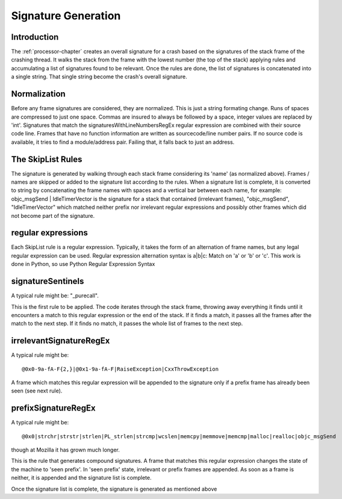 .. _signaturegeneration-chapter:

====================
Signature Generation
====================

Introduction
============

The :ref:`processor-chapter` creates an overall signature for a crash based on
the signatures of the stack frame of the crashing thread. It walks the stack
from the frame with the lowest number (the top of the stack) applying rules and
accumulating a list of signatures found to be relevant. Once the rules are done,
the list of signatures is concatenated into a single string. That single string
become the crash's overall signature.


Normalization
=============

Before any frame signatures are considered, they are normalized. This is just a
string formating change. Runs of spaces are compressed to just one space. Commas
are insured to always be followed by a space, integer values are replaced by
'int'. Signatures that match the signaturesWithLineNumbersRegEx regular
expression are combined with their source code line. Frames that have no
function information are written as sourcecode/line number pairs. If no source
code is available, it tries to find a module/address pair. Failing that, it
falls back to just an address.


The SkipList Rules
==================

The signature is generated by walking through each stack frame considering its
'name' (as normalized above). Frames / names are skipped or added to the
signature list according to the rules. When a signature list is complete, it is
converted to string by concatenating the frame names with spaces and a vertical
bar between each name, for example: objc_msgSend | IdleTimerVector is the
signature for a stack that contained (irrelevant frames), "objc_msgSend",
"IdleTimerVector" which matched neither prefix nor irrelevant regular
expressions and possibly other frames which did not become part of the
signature.


regular expressions
===================

Each SkipList rule is a regular expression. Typically, it takes the form of an
alternation of frame names, but any legal regular expression can be used.
Regular expression alternation syntax is a|b|c: Match on 'a' or 'b' or 'c'. This
work is done in Python, so use Python Regular Expression Syntax


signatureSentinels
==================

A typical rule might be: "_purecall".

This is the first rule to be applied. The code iterates through the stack frame,
throwing away everything it finds until it encounters a match to this regular
expression or the end of the stack. If it finds a match, it passes all the
frames after the match to the next step. If it finds no match, it passes the
whole list of frames to the next step.


irrelevantSignatureRegEx
========================

A typical rule might be::

    @0x0-9a-fA-F{2,}|@0x1-9a-fA-F|RaiseException|CxxThrowException

A frame which matches this regular expression will be appended to the signature
only if a prefix frame has already been seen (see next rule).


prefixSignatureRegEx
====================

A typical rule might be::

    @0x0|strchr|strstr|strlen|PL_strlen|strcmp|wcslen|memcpy|memmove|memcmp|malloc|realloc|objc_msgSend

though at Mozilla it has grown much longer.

This is the rule that generates compound signatures. A frame that matches this
regular expression changes the state of the machine to 'seen prefix'. In 'seen
prefix' state, irrelevant or prefix frames are appended. As soon as a frame is
neither, it is appended and the signature list is complete.

Once the signature list is complete, the signature is generated as mentioned
above
